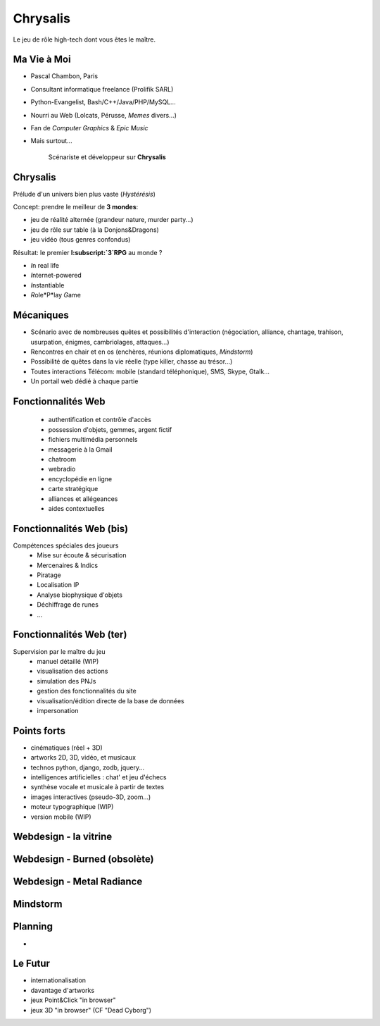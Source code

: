 ﻿.. impress::
   :func: chrysalis_impress.spiralz

========================
Chrysalis
========================

.. step::
   :class: center
   :data-x: -900
   :data-y: -250
   :data-scale: 5
   :data-rotate-y: 33
   :data-rotate-z: 33

Le jeu de rôle high-tech dont vous êtes le maître.


Ma Vie à Moi
=================

- Pascal Chambon, Paris
- Consultant informatique freelance (Prolifik SARL)
- Python-Evangelist, Bash/C++/Java/PHP/MySQL...
- Nourri au Web (Lolcats, Pérusse, *Memes* divers...)
- Fan de *Computer Graphics* & *Epic Music*
- Mais surtout...

    Scénariste et développeur sur **Chrysalis**


Chrysalis
=============

.. image:: static\statue.png
   :width: 300
   :height: 500
   :align: right

Prélude d'un univers bien plus vaste (*Hystérésis*)
   
Concept: prendre le meilleur de **3 mondes**:

- jeu de réalité alternée (grandeur nature, murder party...)
- jeu de rôle sur table (à la Donjons&Dragons)
- jeu vidéo (tous genres confondus)
  
Résultat: le premier **I\ :subscript:`3`\ RPG** au monde ?

- *I*\ n real life
- *I*\ nternet-powered
- *I*\ nstantiable
- *R*\ ole*P*\ lay *G*\ ame


   
Mécaniques
=================

- Scénario avec de nombreuses quêtes et possibilités d'interaction (négociation, alliance, chantage, trahison, usurpation, énigmes, cambriolages, attaques...)

- Rencontres en chair et en os (enchères, réunions diplomatiques, *Mindstorm*)

- Possibilité de quêtes dans la vie réelle (type killer, chasse au trésor...)

- Toutes interactions Télécom: mobile (standard téléphonique), SMS, Skype, Gtalk...

- Un portail web dédié à chaque partie 


Fonctionnalités Web
======================

  - authentification et contrôle d'accès
  - possession d'objets, gemmes, argent fictif
  - fichiers multimédia personnels
  - messagerie à la Gmail
  - chatroom
  - webradio 
  - encyclopédie en ligne
  - carte stratégique
  - alliances et allégeances
  - aides contextuelles

  
Fonctionnalités Web (bis)
===========================

Compétences spéciales des joueurs
  - Mise sur écoute & sécurisation
  - Mercenaires & Indics
  - Piratage
  - Localisation IP
  - Analyse biophysique d'objets
  - Déchiffrage de runes
  - ...
  
Fonctionnalités Web (ter)
===========================

Supervision par le maître du jeu
  - manuel détaillé (WIP)
  - visualisation des actions
  - simulation des PNJs
  - gestion des fonctionnalités du site
  - visualisation/édition directe de la base de données
  - impersonation


Points forts
==============

- cinématiques (réel + 3D)
- artworks 2D, 3D, vidéo, et musicaux
- technos python, django, zodb, jquery...
- intelligences artificielles : chat' et jeu d'échecs
- synthèse vocale et musicale à partir de textes
- images interactives (pseudo-3D, zoom...)
- moteur typographique (WIP)
- version mobile (WIP) 


Webdesign - la vitrine
========================

Webdesign - Burned (obsolète)
=============================

Webdesign - Metal Radiance
===========================

Mindstorm
============



Planning
===========

- 



Le Futur
===========

- internationalisation
- davantage d'artworks
- jeux Point&Click "in browser"
- jeux 3D "in browser" (CF "Dead Cyborg")



